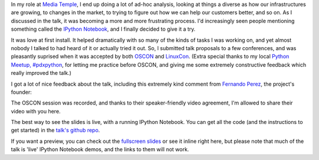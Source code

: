 .. link: 
.. description: 
.. tags: 
.. date: 2014/09/02 21:04:01
.. title: Telling Technology Stories with IPython Notebook
.. slug: ipython-notebook-storytelling

In my role at `Media Temple <http://mediatemple.net/>`_, I end up doing a lot of
ad-hoc analysis, looking at things a diverse as how our infrastructures are
growing, to changes in the market, to trying to figure out how we can help our
customers better, and so on. As I discussed in the talk, it was becoming a more
and more frustrating process. I'd increasingly seen people mentioning something
called the `IPython Notebook <http://ipython.org/notebook.html>`_, and I finally
decided to give it a try.

It was love at first install. It helped dramatically with so many of the kinds
of tasks I was working on, and yet almost nobody I talked to had heard of it or
actually tried it out. So, I submitted talk proposals to a few conferences, and
was pleasantly suprised when it was accepted by both `OSCON
<http://www.oscon.com/oscon2014>`_ and `LinuxCon
<http://events.linuxfoundation.org/events/linuxcon-north-america>`_. (Extra special
thanks to my local `Python Meetup, #pdxpython <http://www.meetup.com/pdxpython/>`_, 
for letting me practice before OSCON, and giving me some extremely constructive 
feedback which really improved the talk.)

I got a lot of nice feedback about the talk, including this extremely kind
comment from `Fernando Perez <https://twitter.com/fperez_org>`_, the project's
founder:

.. image:: /images/fperez_tweet.png
    :target: https://twitter.com/fperez_org/status/502657821608251396

The OSCON session was recorded, and thanks to their speaker-friendly video
agreement, I'm allowed to share their video with you here.

.. youtube:: XkXXpaVpNSc

The best way to see the slides is live, with a running IPython Notebook. You can
get all the code (and the instructions to get started) in the `talk's github
repo <https://github.com/jbarratt/ipython_notebook_presentation>`_.

If you want a preview, you can check out the `fullscreen slides
</ipython_notebook_talk/>`_ or see it inline right here, but please note that
much of the talk is 'live' IPython Notebook demos, and the links to them will
not work.

.. raw:: html

    <iframe src="/ipython_notebook_talk/index.html" height="384" width="512"></iframe>
